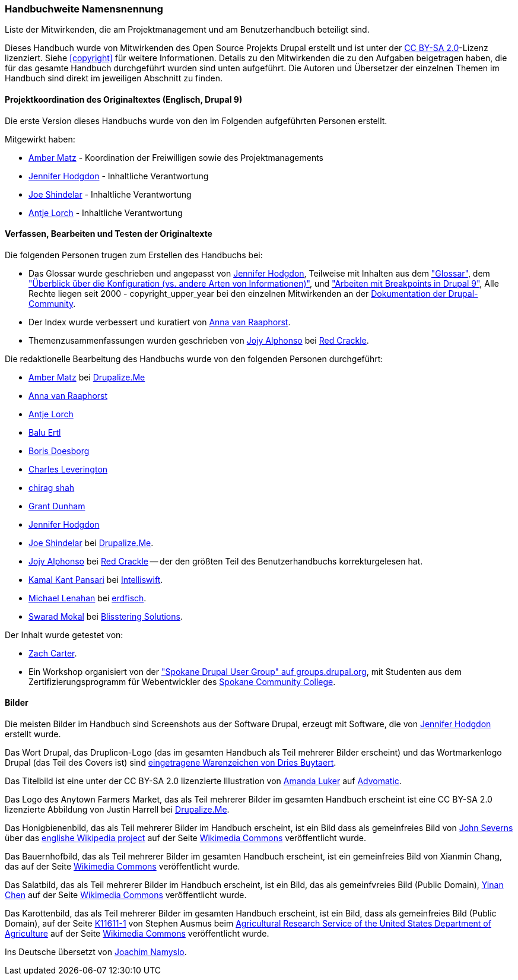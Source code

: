 [[attributions]]
=== Handbuchweite Namensnennung
[role="summary"]
Liste der Mitwirkenden, die am Projektmanagement und am Benutzerhandbuch beteiligt sind.

(((Content attributions for this document)))
(((Attributions for this document)))
(((Copyright for this document)))

Dieses Handbuch wurde von Mitwirkenden des Open Source Projekts Drupal erstellt
und ist unter der
https://creativecommons.org/licenses/by-sa/2.0/[CC BY-SA 2.0]-Lizenz lizenziert.
Siehe <<copyright>> für weitere Informationen. Details zu den Mitwirkenden die zu den
Aufgaben beigetragen haben, die für das gesamte Handbuch durchgeführt wurden
sind unten aufgeführt. Die Autoren und Übersetzer der einzelnen Themen im
Handbuch sind direkt im jeweiligen Abschnitt zu finden.


==== Projektkoordination des Originaltextes (Englisch, Drupal 9)

Die erste Version dieses Handbuchs wurde von den im Folgenden aufgeführten
Personen erstellt.

Mitgewirkt haben:

* https://www.drupal.org/u/amber-himes-matz[Amber Matz] - Koordination der Freiwilligen
sowie des Projektmanagements

* https://www.drupal.org/u/jhodgdon[Jennifer Hodgdon] - Inhaltliche Verantwortung

* https://www.drupal.org/u/eojthebrave[Joe Shindelar] - Inhaltliche Verantwortung

* https://www.drupal.org/u/ifrik[Antje Lorch] - Inhaltliche Verantwortung


==== Verfassen, Bearbeiten und Testen der Originaltexte

Die folgenden Personen trugen zum Erstellen des Handbuchs bei:

* Das Glossar wurde geschrieben und angepasst von
https://www.drupal.org/u/jhodgdon[Jennifer Hodgdon],
Teilweise mit Inhalten aus dem https://www.drupal.org/docs/7/understanding-drupal/glossary["Glossar"], dem
https://www.drupal.org/node/2120523["Überblick über die Konfiguration (vs. andere
Arten von Informationen)"], und
https://www.drupal.org/docs/8/theming-drupal-8/working-with-breakpoints-in-drupal-8["Arbeiten mit
Breakpoints in Drupal 9"],
Alle Rechte liegen seit 2000 - copyright_upper_year bei den einzelnen
Mitwirkenden an der
https://www.drupal.org/documentation[Dokumentation der Drupal-Community].

* Der Index wurde verbessert und kuratiert von
https://www.drupal.org/u/avanraaphorst[Anna van Raaphorst].

* Themenzusammenfassungen wurden geschrieben von
https://www.drupal.org/u/jojyja[Jojy Alphonso] bei
http://redcrackle.com[Red Crackle].

Die redaktionelle Bearbeitung des Handbuchs wurde von den folgenden Personen
durchgeführt:

* https://www.drupal.org/u/amber-himes-matz[Amber Matz] bei
https://drupalize.me[Drupalize.Me]

* https://www.drupal.org/u/avanraaphorst[Anna van Raaphorst]

* https://www.drupal.org/u/ifrik[Antje Lorch]

* https://www.drupal.org/u/balu-ertl[Balu Ertl]

* https://www.drupal.org/u/batigolix[Boris Doesborg]

* https://www.drupal.org/u/cleverington[Charles Leverington]

* https://www.drupal.org/u/chishah92[chirag shah]

* https://www.drupal.org/u/gdunham[Grant Dunham]

* https://www.drupal.org/u/jhodgdon[Jennifer Hodgdon]

* https://www.drupal.org/u/eojthebrave[Joe Shindelar] bei
https://drupalize.me[Drupalize.Me].

* https://www.drupal.org/u/jojyja[Jojy Alphonso] bei
http://redcrackle.com[Red Crackle] -- der den größten Teil des Benutzerhandbuchs korrekturgelesen hat.

* https://www.drupal.org/u/kamalkantpansari[Kamal Kant Pansari] bei
http://www.intelliswift.com/[Intelliswift].

* https://www.drupal.org/u/michaellenahan[Michael Lenahan] bei
 https://erdfisch.de[erdfisch].

* https://www.drupal.org/u/swarad07[Swarad Mokal] bei
http://www.blisstering.com[Blisstering Solutions].


Der Inhalt wurde getestet von:

* https://www.drupal.org/u/zachcarter[Zach Carter].

* Ein Workshop organisiert von der https://groups.drupal.org/spokane-wa["Spokane
Drupal User Group" auf groups.drupal.org], mit Studenten aus dem
Zertifizierungsprogramm für Webentwickler des
http://scc.spokane.edu[Spokane Community College].

==== Bilder

Die meisten Bilder im Handbuch sind Screenshots aus der Software Drupal,
erzeugt mit Software, die von
https://www.drupal.org/u/jhodgdon[Jennifer Hodgdon] erstellt wurde.

Das Wort Drupal, das Druplicon-Logo (das im gesamten Handbuch als Teil
mehrerer Bilder erscheint)
und das Wortmarkenlogo Drupal (das Teil des Covers ist)
sind
https://www.drupal.org/about/media-kit/logos[eingetragene Warenzeichen von Dries Buytaert].

Das Titelbild ist eine unter der CC BY-SA 2.0 lizenzierte Illustration von
https://www.drupal.org/u/mndonx[Amanda Luker] auf
https://www.advomatic.com/[Advomatic].

Das Logo des Anytown Farmers Market, das als Teil mehrerer Bilder im
gesamten Handbuch erscheint ist eine CC BY-SA 2.0 lizenzierte Abbildung
von Justin Harrell bei https://drupalize.me/[Drupalize.Me].

Das Honigbienenbild, das als Teil mehrerer Bilder im Handbuch erscheint,
ist ein Bild dass als gemeinfreies Bild von
https://en.wikipedia.org/wiki/User:Severnjc[John Severns] über das
https://en.wikipedia.org/wiki/Main_Page[englishe Wikipedia project] auf der Seite
https://commons.wikimedia.org/wiki/File:European_honey_bee_extracts_nectar.jpg[Wikimedia Commons] veröffentlicht wurde.

Das Bauernhofbild, das als Teil mehrerer Bilder im gesamten Handbuch erscheint,
ist ein gemeinfreies Bild von Xianmin Chang, das  auf der Seite
https://commons.wikimedia.org/wiki/File:Bere%26ModernBarley.jpg[Wikimedia Commons] veröffentlicht wurde.

Das Salatbild, das als Teil mehrerer Bilder im Handbuch erscheint,
ist ein Bild, das als gemeinfvreies Bild (Public Domain), 
https://www.goodfreephotos.com/[Yinan Chen] auf der Seite
https://commons.wikimedia.org/wiki/File:Gfp-salad.jpg[Wikimedia Commons]
veröffentlicht wurde.

Das Karottenbild, das als Teil mehrerer Bilder im gesamten Handbuch erscheint,
ist ein Bild, dass als gemeinfreies Bild (Public Domain), auf der Seite
https://www.ars.usda.gov/oc/images/photos/nov04/k11611-1/[K11611-1] von
Stephen Ausmus beim
https://en.wikipedia.org/wiki/Agricultural_Research_Service[Agricultural Research Service of the United States Department of Agriculture] auf der Seite
https://commons.wikimedia.org/wiki/File:Carrots_of_many_colors.jpg[Wikimedia Commons] veröffentlicht wurde.

Ins Deutsche übersetzt von https://www.drupal.org/u/Joachim-Namyslo[Joachim Namyslo].
